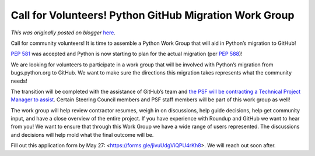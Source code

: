 .. post:: 2020-05-13
   :tags: post, legacy-blogger
   :author: Python Software Foundation
   :category: Legacy
   :location: World
   :language: en

Call for Volunteers! Python GitHub Migration Work Group
=======================================================

*This was originally posted on blogger* `here <https://pyfound.blogspot.com/2020/05/call-for-volunteers-python-github.html>`_.

Call for community volunteers! It is time to assemble a Python Work Group that
will aid in Python’s migration to GitHub!

`PEP 581 <https://www.python.org/dev/peps/pep-0581/>`_ was accepted and Python
is now starting to plan for the actual migration (per `PEP
588 <https://www.python.org/dev/peps/pep-0588/>`_)!

We are looking for volunteers to participate in a work group that will be
involved with Python’s migration from bugs.python.org to GitHub. We want to
make sure the directions this migration takes represents what the community
needs!

The transition will be completed with the assistance of GitHub’s team and `the
PSF will be contracting a Technical Project Manager to
assist <http://pyfound.blogspot.com/2020/05/pythons-migration-to-github-
request-for.html>`_. Certain Steering Council members and PSF staff members will
be part of this work group as well!

The work group will help review contractor resumes, weigh in on discussions,
help guide decisions, help get community input, and have a close overview of
the entire project. If you have experience with Roundup and GitHub we want to
hear from you! We want to ensure that through this Work Group we have a wide
range of users represented. The discussions and decisions will help mold what
the final outcome will be.

Fill out this application form by May 27:
<https://forms.gle/jivuUdgViQPU4rKh8>. We will reach out soon after.

